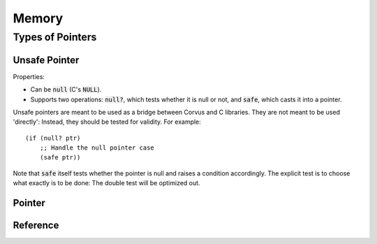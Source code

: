 ******
Memory
******

Types of Pointers
=================

Unsafe Pointer
--------------

Properties:

* Can be :code:`null` (C's :code:`NULL`).
* Supports two operations: :code:`null?`, which tests whether it is null or not,
  and :code:`safe`, which casts it into a pointer.

Unsafe pointers are meant to be used as a bridge between Corvus and C
libraries. They are not meant to be used 'directly': Instead, they should be
tested for validity. For example:

::

  (if (null? ptr)
      ;; Handle the null pointer case 
      (safe ptr))

Note that :code:`safe` itself tests whether the pointer is null and raises a
condition accordingly. The explicit test is to choose what exactly is to be
done: The double test will be optimized out.

Pointer
-------

Reference
---------
